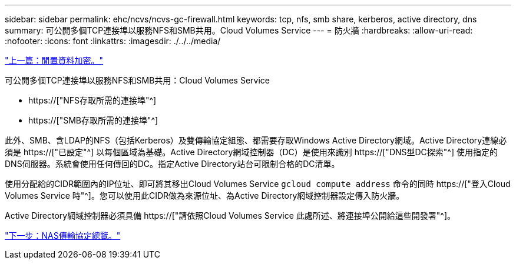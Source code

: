 ---
sidebar: sidebar 
permalink: ehc/ncvs/ncvs-gc-firewall.html 
keywords: tcp, nfs, smb share, kerberos, active directory, dns 
summary: 可公開多個TCP連接埠以服務NFS和SMB共用。Cloud Volumes Service 
---
= 防火牆
:hardbreaks:
:allow-uri-read: 
:nofooter: 
:icons: font
:linkattrs: 
:imagesdir: ./../../media/


link:ncvs-gc-data-encryption-at-rest.html["上一篇：閒置資料加密。"]

[role="lead"]
可公開多個TCP連接埠以服務NFS和SMB共用：Cloud Volumes Service

* https://["NFS存取所需的連接埠"^]
* https://["SMB存取所需的連接埠"^]


此外、SMB、含LDAP的NFS（包括Kerberos）及雙傳輸協定組態、都需要存取Windows Active Directory網域。Active Directory連線必須是 https://["已設定"^] 以每個區域為基礎。Active Directory網域控制器（DC）是使用來識別 https://["DNS型DC探索"^] 使用指定的DNS伺服器。系統會使用任何傳回的DC。指定Active Directory站台可限制合格的DC清單。

使用分配給的CIDR範圍內的IP位址、即可將其移出Cloud Volumes Service `gcloud compute address` 命令的同時 https://["登入Cloud Volumes Service 時"^]。您可以使用此CIDR做為來源位址、為Active Directory網域控制器設定傳入防火牆。

Active Directory網域控制器必須具備 https://["請依照Cloud Volumes Service 此處所述、將連接埠公開給這些開發署"^]。

link:ncvs-gc-nas-protocols_overview.html["下一步：NAS傳輸協定總覽。"]
